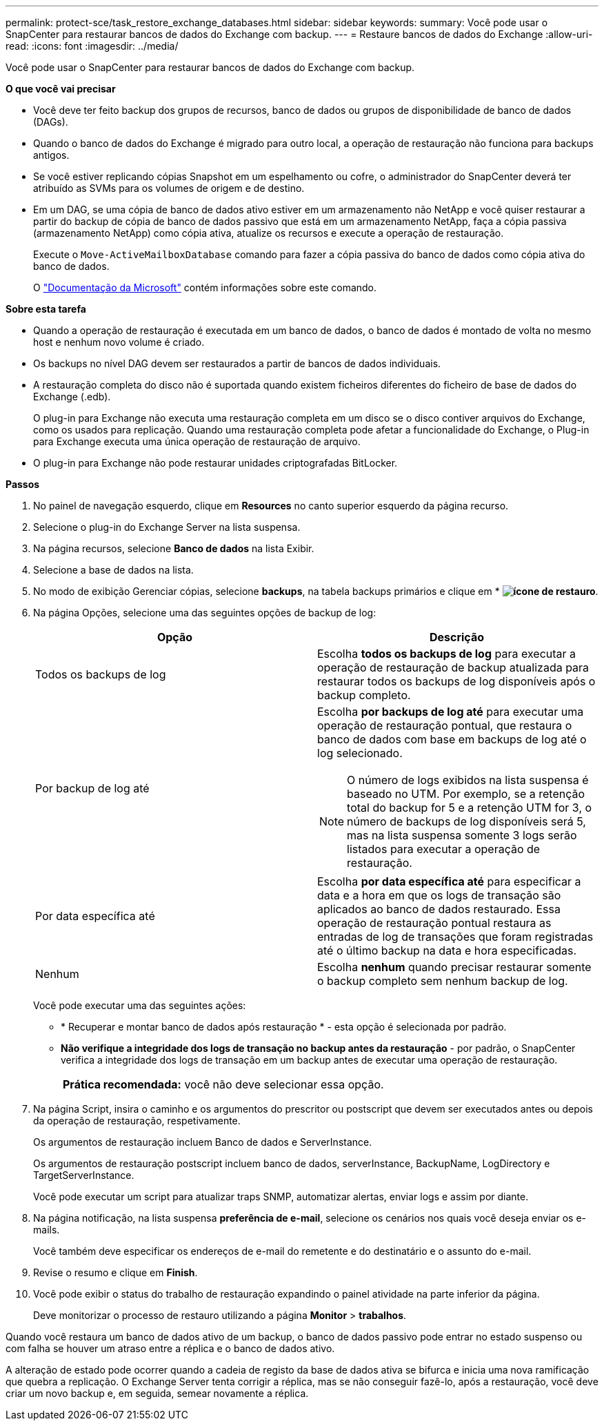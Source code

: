---
permalink: protect-sce/task_restore_exchange_databases.html 
sidebar: sidebar 
keywords:  
summary: Você pode usar o SnapCenter para restaurar bancos de dados do Exchange com backup. 
---
= Restaure bancos de dados do Exchange
:allow-uri-read: 
:icons: font
:imagesdir: ../media/


[role="lead"]
Você pode usar o SnapCenter para restaurar bancos de dados do Exchange com backup.

*O que você vai precisar*

* Você deve ter feito backup dos grupos de recursos, banco de dados ou grupos de disponibilidade de banco de dados (DAGs).
* Quando o banco de dados do Exchange é migrado para outro local, a operação de restauração não funciona para backups antigos.
* Se você estiver replicando cópias Snapshot em um espelhamento ou cofre, o administrador do SnapCenter deverá ter atribuído as SVMs para os volumes de origem e de destino.
* Em um DAG, se uma cópia de banco de dados ativo estiver em um armazenamento não NetApp e você quiser restaurar a partir do backup de cópia de banco de dados passivo que está em um armazenamento NetApp, faça a cópia passiva (armazenamento NetApp) como cópia ativa, atualize os recursos e execute a operação de restauração.
+
Execute o `Move-ActiveMailboxDatabase` comando para fazer a cópia passiva do banco de dados como cópia ativa do banco de dados.

+
O https://docs.microsoft.com/en-us/powershell/module/exchange/move-activemailboxdatabase?view=exchange-ps["Documentação da Microsoft"^] contém informações sobre este comando.



*Sobre esta tarefa*

* Quando a operação de restauração é executada em um banco de dados, o banco de dados é montado de volta no mesmo host e nenhum novo volume é criado.
* Os backups no nível DAG devem ser restaurados a partir de bancos de dados individuais.
* A restauração completa do disco não é suportada quando existem ficheiros diferentes do ficheiro de base de dados do Exchange (.edb).
+
O plug-in para Exchange não executa uma restauração completa em um disco se o disco contiver arquivos do Exchange, como os usados para replicação. Quando uma restauração completa pode afetar a funcionalidade do Exchange, o Plug-in para Exchange executa uma única operação de restauração de arquivo.

* O plug-in para Exchange não pode restaurar unidades criptografadas BitLocker.


*Passos*

. No painel de navegação esquerdo, clique em *Resources* no canto superior esquerdo da página recurso.
. Selecione o plug-in do Exchange Server na lista suspensa.
. Na página recursos, selecione *Banco de dados* na lista Exibir.
. Selecione a base de dados na lista.
. No modo de exibição Gerenciar cópias, selecione *backups*, na tabela backups primários e clique em * *image:../media/restore_icon.gif["ícone de restauro"]*.
. Na página Opções, selecione uma das seguintes opções de backup de log:
+
|===
| Opção | Descrição 


 a| 
Todos os backups de log
 a| 
Escolha *todos os backups de log* para executar a operação de restauração de backup atualizada para restaurar todos os backups de log disponíveis após o backup completo.



 a| 
Por backup de log até
 a| 
Escolha *por backups de log até* para executar uma operação de restauração pontual, que restaura o banco de dados com base em backups de log até o log selecionado.


NOTE: O número de logs exibidos na lista suspensa é baseado no UTM. Por exemplo, se a retenção total do backup for 5 e a retenção UTM for 3, o número de backups de log disponíveis será 5, mas na lista suspensa somente 3 logs serão listados para executar a operação de restauração.



 a| 
Por data específica até
 a| 
Escolha *por data específica até* para especificar a data e a hora em que os logs de transação são aplicados ao banco de dados restaurado. Essa operação de restauração pontual restaura as entradas de log de transações que foram registradas até o último backup na data e hora especificadas.



 a| 
Nenhum
 a| 
Escolha *nenhum* quando precisar restaurar somente o backup completo sem nenhum backup de log.

|===
+
Você pode executar uma das seguintes ações:

+
** * Recuperar e montar banco de dados após restauração * - esta opção é selecionada por padrão.
** *Não verifique a integridade dos logs de transação no backup antes da restauração* - por padrão, o SnapCenter verifica a integridade dos logs de transação em um backup antes de executar uma operação de restauração.
+
|===


| *Prática recomendada:* você não deve selecionar essa opção. 
|===


. Na página Script, insira o caminho e os argumentos do prescritor ou postscript que devem ser executados antes ou depois da operação de restauração, respetivamente.
+
Os argumentos de restauração incluem Banco de dados e ServerInstance.

+
Os argumentos de restauração postscript incluem banco de dados, serverInstance, BackupName, LogDirectory e TargetServerInstance.

+
Você pode executar um script para atualizar traps SNMP, automatizar alertas, enviar logs e assim por diante.

. Na página notificação, na lista suspensa *preferência de e-mail*, selecione os cenários nos quais você deseja enviar os e-mails.
+
Você também deve especificar os endereços de e-mail do remetente e do destinatário e o assunto do e-mail.

. Revise o resumo e clique em *Finish*.
. Você pode exibir o status do trabalho de restauração expandindo o painel atividade na parte inferior da página.
+
Deve monitorizar o processo de restauro utilizando a página *Monitor* > *trabalhos*.



Quando você restaura um banco de dados ativo de um backup, o banco de dados passivo pode entrar no estado suspenso ou com falha se houver um atraso entre a réplica e o banco de dados ativo.

A alteração de estado pode ocorrer quando a cadeia de registo da base de dados ativa se bifurca e inicia uma nova ramificação que quebra a replicação. O Exchange Server tenta corrigir a réplica, mas se não conseguir fazê-lo, após a restauração, você deve criar um novo backup e, em seguida, semear novamente a réplica.
